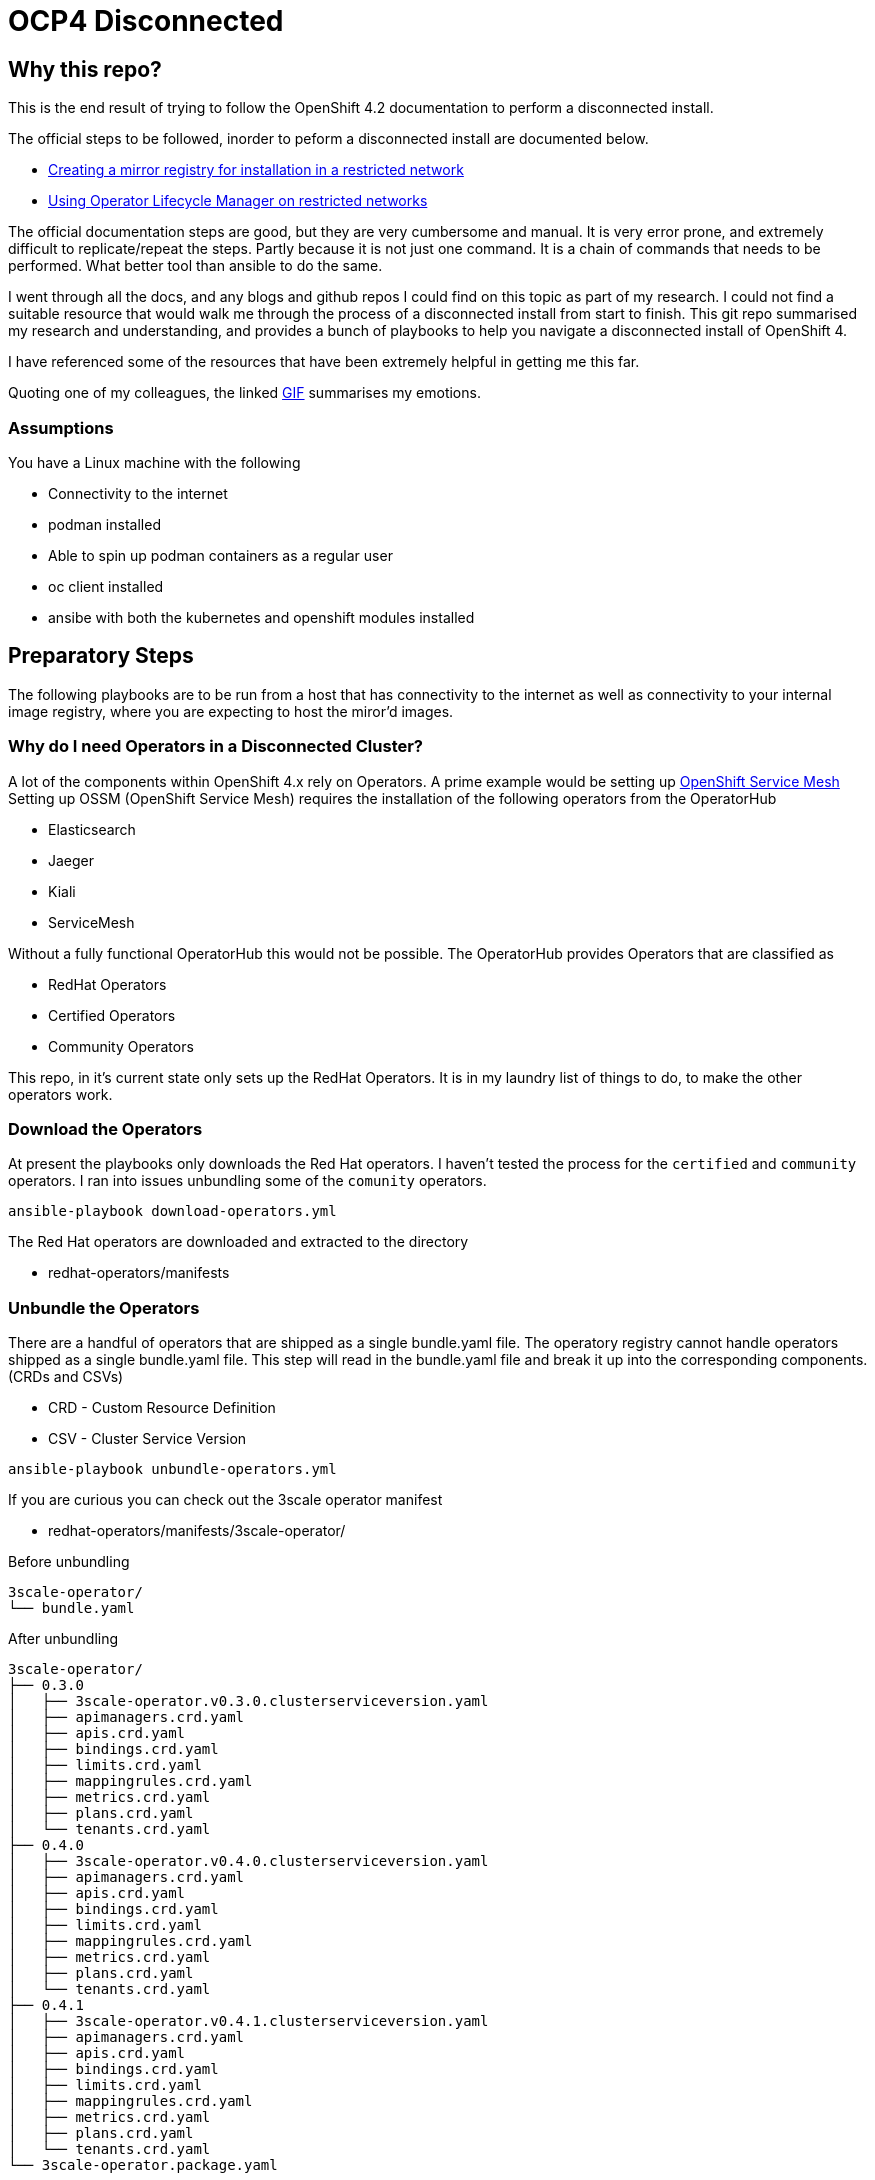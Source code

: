 = OCP4 Disconnected

== Why this repo?
This is the end result of trying to follow the OpenShift 4.2 documentation to
perform a disconnected install.

The official steps to be followed, inorder to peform a disconnected install are
documented below.

- link:https://docs.openshift.com/container-platform/4.2/installing/install_config/installing-restricted-networks-preparations.html[Creating a mirror registry for installation in a restricted network]
- link:https://docs.openshift.com/container-platform/4.2/operators/olm-restricted-networks.html[Using Operator Lifecycle Manager on restricted networks]


The official documentation steps are good, but they are very cumbersome and
manual. It is very error prone, and extremely difficult to replicate/repeat the
steps. Partly because it is not just one command. It is a chain of commands
that needs to be performed. What better tool than ansible to do the same.

I went through all the docs, and any blogs and github repos I could find on
this topic as part of my research. I could not find a suitable resource that
would walk me through the process of a disconnected install from start to
finish. This git repo summarised my research and understanding, and provides a
bunch of playbooks to help you navigate a disconnected install of OpenShift 4.

I have referenced some of the resources that have been extremely helpful in
getting me this far.

Quoting one of my colleagues, the linked
link:https://media1.giphy.com/media/3oz8xtBx06mcZWoNJm/source.gif[GIF]
summarises my emotions.

=== Assumptions
You have a Linux machine with the following

  - Connectivity to the internet
  - podman installed
  - Able to spin up podman containers as a regular user
  - oc client installed
  - ansibe with both the kubernetes and openshift modules installed

== Preparatory Steps
The following playbooks are to be run from a host that has connectivity to the
internet as well as connectivity to your internal image registry, where you are
expecting to host the miror'd images.

=== Why do I need Operators in a Disconnected Cluster?
A lot of the components within OpenShift 4.x rely on Operators. A prime example
would be setting up
link:https://docs.openshift.com/container-platform/4.2/service_mesh/service_mesh_install/installing-ossm.html[OpenShift Service Mesh]
Setting up OSSM (OpenShift Service Mesh) requires the installation of the
following operators from the OperatorHub

- Elasticsearch
- Jaeger
- Kiali
- ServiceMesh

Without a fully functional OperatorHub this would not be possible. The
OperatorHub provides Operators that are classified as

- RedHat Operators
- Certified Operators
- Community Operators

This repo, in it's current state only sets up the RedHat Operators. It is in my
laundry list of things to do, to make the other operators work.

=== Download the Operators
At present the playbooks only downloads the Red Hat operators. I haven't tested
the process for the `certified` and `community` operators. I ran into issues
unbundling some of the `comunity` operators.

[source,bash]
----
ansible-playbook download-operators.yml
----

The Red Hat operators are downloaded and extracted to the directory

- redhat-operators/manifests

=== Unbundle the Operators
There are a handful of operators that are shipped as a single bundle.yaml file.
The operatory registry cannot handle operators shipped as a single bundle.yaml
file. This step will read in the bundle.yaml file and break it up into the
corresponding components. (CRDs and CSVs)

- CRD - Custom Resource Definition
- CSV - Cluster Service Version

[source,bash]
----
ansible-playbook unbundle-operators.yml
----

If you are curious you can check out the 3scale operator manifest

- redhat-operators/manifests/3scale-operator/

Before unbundling
[source,bash]
----
3scale-operator/
└── bundle.yaml
----

After unbundling
[source,bash]
----
3scale-operator/
├── 0.3.0
│   ├── 3scale-operator.v0.3.0.clusterserviceversion.yaml
│   ├── apimanagers.crd.yaml
│   ├── apis.crd.yaml
│   ├── bindings.crd.yaml
│   ├── limits.crd.yaml
│   ├── mappingrules.crd.yaml
│   ├── metrics.crd.yaml
│   ├── plans.crd.yaml
│   └── tenants.crd.yaml
├── 0.4.0
│   ├── 3scale-operator.v0.4.0.clusterserviceversion.yaml
│   ├── apimanagers.crd.yaml
│   ├── apis.crd.yaml
│   ├── bindings.crd.yaml
│   ├── limits.crd.yaml
│   ├── mappingrules.crd.yaml
│   ├── metrics.crd.yaml
│   ├── plans.crd.yaml
│   └── tenants.crd.yaml
├── 0.4.1
│   ├── 3scale-operator.v0.4.1.clusterserviceversion.yaml
│   ├── apimanagers.crd.yaml
│   ├── apis.crd.yaml
│   ├── bindings.crd.yaml
│   ├── limits.crd.yaml
│   ├── mappingrules.crd.yaml
│   ├── metrics.crd.yaml
│   ├── plans.crd.yaml
│   └── tenants.crd.yaml
└── 3scale-operator.package.yaml
----

=== Create a new/custom operator registry image
The Dockerfile is in the repo root.
All the ansible playbook does is, copy the manifests folder we prepared and
build a new image from the same. This is a great opportunity to filter/control
which operators are bundled and available to your cluster. All you need to do
is remove the blacklisted manifests from the manifests folder before creating
the custom operator registry image.

[source,bash]
----
ansible-playbook unbundle-operators.yml
----

=== Mirror images required for disconnected cluster
This ansible playbook will populate your mirror repository with all the images
that are necessary for a disconnected OpenShift install. This includes

- OpenShift release images required for a disconnected insall
- All the image referenced by the manifests in OperatorHub
- Miscellaneous images that are required for your disconnected cluster

[source,bash]
----
ansible-playbook mirror-images.yml -e mirror_endpoint=<registry-mirror>
----

NOTE: replace `<registry-mirror>` with the registry repository endpoint you
have within you organisation.

For example: if you internal repository listens on port 5000 include the port
when specifying the mirror_endpoint variable.

[source,bash]
----
ansible-playbook mirror-images.yml -e mirror_endpoint=helper.ocp4.example.com:5000
----

By default, the `mirror-images.yml` playbook mirrors base installer images for
and OpenShift 4.2.0 install. If you need a different version, or later if you
you decide that you need to upgrade, you will need to mirror a newer version.
The version of OpenShift release is controlled by ansible variable
*ocp_release* in `vars/main.yml`

For eg: to mirror OpenShift 4.2.13 installer images run

[source,bash]
----
ansible-playbook mirror-images.yml -e mirror_endpoint=helper.ocp4.example.com:5000 -e ocp_release=4.2.13
----

==== Adding additional images
If you need to add additional image repos to be mirrored for your airgap'd OCP
cluster you can add them to *misc_images* ansible variable defined in
`vars/main.yml`

For eg: Typical useful images to add to the list would be

- quay.io/openshift/origin-must-gather
- registry.redhat.io/ubi8/ubi

Depends on what is required for you environment. I would assume that over time
you would be needing more images that would need to be imported into your
registry mirror for various purposed. Adding them here and controlling the
importing of external images using this mechanis also provides for great
auditabilty.

==== Requirments:
Download pull secret from the Red Hat portal, and prepare a pull-secret.json
file and drop it in the repo root. There is a pull-secret.json.sample file of
what it should look like in the end. One of the entries in the pull-secret.json
file should be credentials to connect to your internal registry mirror endpoint

Official documentation for
link:https://docs.openshift.com/container-platform/4.2/installing/install_config/installing-restricted-networks-preparations.html#installation-adding-registry-pull-secret_installing-restricted-networks-preparations[adding the registry to your pull secret]

== Install the OpenShift cluster

=== Prepare your `install-config.yaml`
I am guessing you already have a install-config.yaml that you plan on using.
I am just going to cover what changes we need to make to your
`install-config.yaml` file to make it work for a disconnected install.

Add the TLS cert for you mirror registry endpoint to the
*addititonalTrustBundle* section of `install-config.yaml`

In my example/lab environment, this is what it looks like
[source,yaml]
----
additionalTrustBundle: |
  -----BEGIN CERTIFICATE-----
  ZZZZZZZZZZZZZZZZZZZZZZZZZZZZZZZZZZZZZZZZZZZZZZZZZZZZZZZZZZZZZZZZ
  -----END CERTIFICATE-----
imageContentSources:
- mirrors:
  - helper.ocp4.example.com:5000/ocp-release
  source: quay.io/openshift-release-dev/ocp-release
- mirrors:
  - helper.ocp4.example.com:5000/ocp-release
  source: 'quay.io/openshift-release-dev/ocp-v4.0-art-dev
pullSecret: '{"auths":{"cloud.openshift.com":{"auth":"YWRtaW46Y2hhbmdlbWU=","email":"admin@email.com"},"quay.io":{"auth":"YWRtaW46Y2hhbmdlbWU=","email":"admin@redhat.com"},"registry.connect.redhat.com":{"auth":"YWRtaW46Y2hhbmdlbWU=","email":"admin@email.com"},"registry.redhat.io":{"auth":"YWRtaW46Y2hhbmdlbWU=","email":"admin@email.com"},"helper.ocp4.example.com:5000":{"auth":"YWRtaW46Y2hhbmdlbWU=","email":"admin@email.com"}}}'
----

Add the pull secret that includes the creds for your mirror registry.
You should already have this in the form of `pull-secret.json` that we created
in the previous step. Please use the contents of that file. An easy onliner to
convery the pretty pull-secret.json to a one line string.

[source,bash]
----
cat pull-secret.json | sed 's/\s//g' | tr -d "\n"
----

TODO: We have all the details required to genereate a new install-config.yaml.
Should conider a script to read in a existing install-config.yaml and output
one with the *imageContentSources* and *pullSecret* sections added.


== Reconfiguring the cluster
If you have made it this far, you have managed to install your disconnected
OpenShift cluster. The remianing steps / ansible playbooks will need to be
executed from a host that has access to the newly installed OpenShift cluster.
the playbooks assume the current user has a valid authenticated oc / kubectl
session with *kubeadmin* / *cluster-admin* level privileges.

=== Setup registry repo mirroring rules
Once the cluster is installed, you need to tell the cluster to use the mirror'd
copy of the image repos that we mirror'd earlier.
The official OpenShift
link:https://docs.openshift.com/container-platform/4.2/openshift_images/image-configuration.html[documentation]
suggests creating *ImageContentSourcePolicy* for each image repository you have
mirror'd.

However, OpenShift *ImageContentSourcePolicy* only supports
*mirror-by-digest-only*. Putting it in simpler terms, you can only reference
the images in the mirror'd repository using the image digest, or sh256 hash.
This is great to provide a very deterministic deployment of OpenShift.

To add the *netapp/trident* repo which I have mirror'd earlier, I create and
push the below object to the cluster.

[source,yaml]
----
apiVersion: operator.openshift.io/v1alpha1
kind: ImageContentSourcePolicy
metadata:
  name: trident
spec:
  repositoryDigestMirrors:
  - mirrors:
    - helper.ocp4.example.com:5000/misc/netapp/trident
    source: docker.io/netapp/trident
----

Pushing out the above object will reconfigure the cluster and add the below
section to `/etc/containers/registries.conf` on all the cluster nodes.

----
[[registry]]
  location = "docker.io/netapp/trident"
  insecure = false
  blocked = false
  mirror-by-digest-only = true
  prefix = ""

  [[registry.mirror]]
    location = "helper.ocp4.example.com:5000/misc/netapp/trident"
    insecure = false
----

As you can see, the resiting regisry entires has `mirror-by-digest-only = true`
When I try to install the
link:https://netapp-trident.readthedocs.io/[Netapp Trident]
storage driver, the images are not referenced using their image digests. They
are referenced using their image tags. For eg: `docker.io/netapp/trident:19.10`
The installation fails because the cluster is trying to fetch the images by
using tags, and the above registries.conf file prevents fetching images from
the mirrors using tags.

The only option available at hand is to create a custom registries.conf
file and have it pushed out to all the cluster nodes via the machine config
operator.

The below playbook will uses am ansible template to generate a customised
registries.conf file that fits you needs and pushes it out to the cluster.

[source,bash]
----
ansible-playbook offline-cluster-registry.yml
----

The playbook waits around polling to make sure the machine config is pushed out
to all the cluster nodes. The machine configs are pushed out to one node at a
time. So it take time. You can watch progress by running the below.

[source,bash]
----
watch "oc get nodes; echo; oc get machineconfigpools; echo; oc get co"
----

=== Reconfigure OpenShift OperatorHub
Final step is to reconfigure / recreate the OperatorHub in the disconnected
OpenShift cluster. The 2 steps involved are

- Patch OperatorHub to disable AllDefaultSources
- Create a custom CatalogSource referencing our custom registr operator image

[source,bash]
----
ansible-playbook offline-cluster-registry.yml
----

Make sure going to the OperatorHub in the OpenShift Console interface, list
available Operators and try instaling one. Make sures it shows up with a status
of *InstallSucceeded* in the *Installed Operators* section.

== References

- link:https://github.com/ppetko/disconnected-install-service-mesh[Disconnected Install Red Hat Service Mesh]
- link:https://github.com/dwojciec/OLM-disconnected[OLM disconnected]
- link:https://github.com/christianh814/ocp4-upi-helpernode[OCP4 UPI Helper Node]

